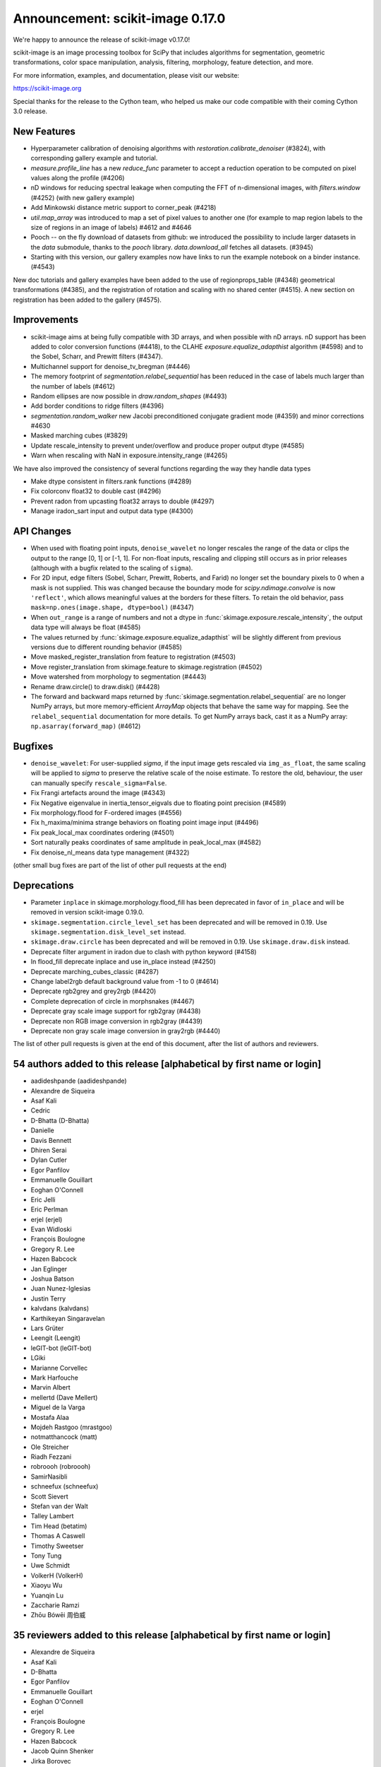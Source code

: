 Announcement: scikit-image 0.17.0
=================================

We're happy to announce the release of scikit-image v0.17.0!

scikit-image is an image processing toolbox for SciPy that includes algorithms
for segmentation, geometric transformations, color space manipulation,
analysis, filtering, morphology, feature detection, and more.


For more information, examples, and documentation, please visit our website:

https://scikit-image.org

Special thanks for the release to the Cython team, who helped us make our code
compatible with their coming Cython 3.0 release. 

New Features
------------

- Hyperparameter calibration of denoising algorithms with
  `restoration.calibrate_denoiser` (#3824), with corresponding
  gallery example and tutorial.
- `measure.profile_line` has a new `reduce_func` parameter to accept a
  reduction operation to be computed on pixel values along the profile (#4206)
- nD windows for reducing spectral leakage when computing the FFT of
  n-dimensional images, with `filters.window` (#4252) (with new gallery example)
- Add Minkowski distance metric support to corner_peak (#4218)
- `util.map_array` was introduced to map a set of pixel values to another one
  (for example to map region labels to the size of regions in an image of
  labels) #4612 and #4646
- Pooch -- on the fly download of datasets from github: we introduced the
  possibility to include larger datasets in the `data` submodule, thanks to the
  `pooch` library. `data.download_all` fetches all datasets. (#3945)
- Starting with this version, our gallery examples now have links to run the
  example notebook on a binder instance. (#4543)

New doc tutorials and gallery examples have been added to the use of regionprops_table (#4348)
geometrical transformations (#4385), and the registration of rotation and
scaling with no shared center (#4515). A new section on registration has been
added to the gallery (#4575).

Improvements
------------

- scikit-image aims at being fully compatible with 3D arrays, and when possible
  with nD arrays. nD support has been added to color conversion functions
  (#4418), to the CLAHE `exposure.equalize_adapthist` algorithm (#4598) 
  and to the Sobel, Scharr, and Prewitt filters (#4347).
- Multichannel support for denoise_tv_bregman (#4446)
- The memory footprint of `segmentation.relabel_sequential` has been reduced in
  the case of labels much larger than the number of labels (#4612)
- Random ellipses are now possible in `draw.random_shapes` (#4493)
- Add border conditions to ridge filters (#4396)
- `segmentation.random_walker` new Jacobi preconditioned conjugate gradient mode
  (#4359) and minor corrections #4630
- Masked marching cubes (#3829)
- Update rescale_intensity to prevent under/overflow and produce proper output dtype (#4585)
- Warn when rescaling with NaN in exposure.intensity_range (#4265)

We have also improved the consistency of several functions regarding the way
they handle data types

- Make dtype consistent in filters.rank functions (#4289)
- Fix colorconv float32 to double cast (#4296)
- Prevent radon from upcasting float32 arrays to double (#4297)
- Manage iradon_sart input and output data type (#4300)

API Changes
-----------
- When used with floating point inputs, ``denoise_wavelet`` no longer rescales
  the range of the data or clips the output to the range [0, 1] or [-1, 1].
  For non-float inputs, rescaling and clipping still occurs as in prior
  releases (although with a bugfix related to the scaling of ``sigma``).
- For 2D input, edge filters (Sobel, Scharr, Prewitt, Roberts, and Farid)
  no longer set the boundary pixels to 0 when a mask is not supplied. This was
  changed because the boundary mode for `scipy.ndimage.convolve` is now
  ``'reflect'``, which allows meaningful values at the borders for these
  filters. To retain the old behavior, pass
  ``mask=np.ones(image.shape, dtype=bool)`` (#4347)
- When ``out_range`` is a range of numbers and not a dtype in
  :func:`skimage.exposure.rescale_intensity`, the output data type will always
  be float (#4585)
- The values returned by :func:`skimage.exposure.equalize_adapthist` will be
  slightly different from previous versions due to different rounding behavior
  (#4585)
- Move masked_register_translation from feature to registration (#4503)
- Move register_translation from skimage.feature to skimage.registration (#4502)
- Move watershed from morphology to segmentation (#4443)
- Rename draw.circle() to draw.disk() (#4428)
- The forward and backward maps returned by :func:`skimage.segmentation.relabel_sequential`
  are no longer NumPy arrays, but more memory-efficient `ArrayMap` objects that behave
  the same way for mapping. See the ``relabel_sequential`` documentation for more details.
  To get NumPy arrays back, cast it as a NumPy array: ``np.asarray(forward_map)`` (#4612)


Bugfixes
--------
- ``denoise_wavelet``: For user-supplied `sigma`, if the input image gets
  rescaled via ``img_as_float``, the same scaling will be applied to `sigma` to
  preserve the relative scale of the noise estimate. To restore the old,
  behaviour, the user can manually specify ``rescale_sigma=False``.
- Fix Frangi artefacts around the image (#4343)
- Fix Negative eigenvalue in inertia_tensor_eigvals due to floating point precision (#4589)
- Fix morphology.flood for F-ordered images (#4556)
- Fix h_maxima/minima strange behaviors on floating point image input (#4496)
- Fix peak_local_max coordinates ordering (#4501)
- Sort naturally peaks coordinates of same amplitude in peak_local_max (#4582)
- Fix denoise_nl_means data type management (#4322)

(other small bug fixes are part of the list of other pull requests at the end)

Deprecations
------------
- Parameter ``inplace`` in skimage.morphology.flood_fill has been deprecated
  in favor of ``in_place`` and will be removed in version scikit-image 0.19.0.
- ``skimage.segmentation.circle_level_set`` has been deprecated and will be
  removed in 0.19. Use ``skimage.segmentation.disk_level_set`` instead.
- ``skimage.draw.circle`` has been deprecated and will be removed in 0.19.
  Use ``skimage.draw.disk`` instead.
- Deprecate filter argument in iradon due to clash with python keyword (#4158)
- In flood_fill deprecate inplace and use in_place instead (#4250)
- Deprecate marching_cubes_classic (#4287)
- Change label2rgb default background value from -1 to 0 (#4614)
- Deprecate rgb2grey and grey2rgb (#4420)
- Complete deprecation of circle in morphsnakes (#4467)
- Deprecate gray scale image support for rgb2gray (#4438)
- Deprecate non RGB image conversion in rgb2gray (#4439)
- Deprecate non gray scale image conversion in gray2rgb (#4440)

The list of other pull requests is given at the end of this document, after the
list of authors and reviewers.

54 authors added to this release [alphabetical by first name or login]
----------------------------------------------------------------------
- aadideshpande (aadideshpande)
- Alexandre de Siqueira
- Asaf Kali
- Cedric
- D-Bhatta (D-Bhatta)
- Danielle
- Davis Bennett
- Dhiren Serai
- Dylan Cutler
- Egor Panfilov
- Emmanuelle Gouillart
- Eoghan O'Connell
- Eric Jelli
- Eric Perlman
- erjel (erjel)
- Evan Widloski
- François Boulogne
- Gregory R. Lee
- Hazen Babcock
- Jan Eglinger
- Joshua Batson
- Juan Nunez-Iglesias
- Justin Terry
- kalvdans (kalvdans)
- Karthikeyan Singaravelan
- Lars Grüter
- Leengit (Leengit)
- leGIT-bot (leGIT-bot)
- LGiki
- Marianne Corvellec
- Mark Harfouche
- Marvin Albert
- mellertd (Dave Mellert)
- Miguel de la Varga
- Mostafa Alaa
- Mojdeh Rastgoo (mrastgoo)
- notmatthancock (matt)
- Ole Streicher
- Riadh Fezzani
- robroooh (robroooh)
- SamirNasibli
- schneefux (schneefux)
- Scott Sievert
- Stefan van der Walt
- Talley Lambert
- Tim Head (betatim)
- Thomas A Caswell
- Timothy Sweetser
- Tony Tung
- Uwe Schmidt
- VolkerH (VolkerH)
- Xiaoyu Wu
- Yuanqin Lu
- Zaccharie Ramzi
- Zhōu Bówēi 周伯威


35 reviewers added to this release [alphabetical by first name or login]
------------------------------------------------------------------------
- Alexandre de Siqueira
- Asaf Kali
- D-Bhatta
- Egor Panfilov
- Emmanuelle Gouillart
- Eoghan O'Connell
- erjel
- François Boulogne
- Gregory R. Lee
- Hazen Babcock
- Jacob Quinn Shenker
- Jirka Borovec
- Josh Warner
- Joshua Batson
- Juan Nunez-Iglesias
- Justin Terry
- Lars Grüter
- Leengit
- leGIT-bot
- Marianne Corvellec
- Mark Harfouche
- Marvin Albert
- mellertd
- Miguel de la Varga
- Riadh Fezzani
- robroooh
- SamirNasibli
- Stefan van der Walt
- Timothy Sweetser
- Tony Tung
- Uwe Schmidt
- VolkerH
- Xiaoyu Wu
- Zhōu Bówēi 周伯威


Other Pull Requests
*******************
- [WIP] DOC changing the doc in plot_glcm (#2789)
- Document tophat in the gallery (#3609)
- More informative error message on boolean images for regionprops  (#4156)
- Refactor/fix threshold_multiotsu (#4178)
- Sort the generated API documentation alphabetically (#4208)
- Fix the random Linux build fails in travis CI (#4227)
- Initialize starting vector for `scipy.sparse.linalg.eigsh` to ensure reproducibility in graph_cut (#4251)
- Add histogram matching test (#4254)
- MAINT: use SciPy's implementation of convolution method (#4267)
- Improve CSS for SKIP rendering (#4271)
- Add toggle for prompts in docstring examples next to copybutton (#4273)
- Tight layout for glcm example in gallery (#4285)
- Forward port 0.16.2 release notes (#4290)
- Fix typo in `hog` docstring (#4302)
- pyramid functions take preserve_range kwarg (#4310)
- Create test and fix types (#4311)
- Deprecate numpy.pad wrapping (#4313)
- Clarify merge policy in core contributor guide (#4315)
- Regionprops is empty bug (#4316)
- Add check to avoid import craching (#4319)
- Fix typo in `simple_metrics` docstring (#4323)
- Make peak_local_max exclude_border independent and anisotropic (#4325)
- Fix blob_log/blob_dog and their corresponding tests (#4327)
- Add section on closing issues to core dev guide (#4328)
- Use gaussian filter output array if provided (#4329)
- Move cython pinning forward (#4330)
- Add python 3.8 to the build matrix (#4331)
- Avoid importing mathematical functions from scipy as told ;) (#4332)
- Add dtype keyword argument to block reduce and small documentation changes (#4334)
- Add explicit use of 32-bit int in fast_exp (#4338)
- Fix single precision cast to double in slic (#4339)
- Change `measure.block_reduce` to accept explicit `func_kwargs` kwd (#4341)
- Fix equalize_adapthist border artifacts (#4349)
- Make hough_circle_peaks respect min_xdistance, min_ydistance (#4350)
- Deprecate CONTRIBUTORS.txt and replace by git shortlog command (#4351)
- Add warning on pillow version if reading a MPO image (#4354)
- Minor documentation improvement in `measure.block_reduce` (#4355)
- Add example to highlight regionprops_table (#4356)
- Remove code that tries to avoid upgrading large dependencies from setup.py (#4362)
- Fix float32 promotion in cubic interpolation (#4363)
- Update to the new way of generating Sphinx search box (#4367)
- clarify register_translation example description (#4368)
- Bump scipy minimum version to 1.0.1 (#4372)
- Fixup OSX Builds by skipping building with numpy 1.18.0 (#4376)
- Bump pywavelets to 0.5.2 (#4377)
- mini-galleries for classes as well in API doc (#4381)
- gallery: Fix typo + reduce the angle to a reasonable value (#4386)
- setup: read long description from README (#4392)
- Do not depend on test execution order for success (#4393)
- _adapthist module refactoring and memory use reduction (#4395)
- Documentation fixes for transform (rescale, warp_polar) (#4401)
- DOC: specify the meaning of m in ransac formula (#4404)
- Updating link to values in core developer guide (#4405)
- Fix subtract_mean underflow correction (#4409)
- Fix hanging documentation build in Azure (#4411)
- Fix warnings regarding invalid escape sequences. (#4414)
- Fix the URLs in skimage.transform.pyramids (#4415)
- Fix profile_line interpolation errors (#4416)
- MAINT: replace circle_level_set by disk_level_set (#4421)
- Add stacklevel=2 to deprecation warnings in skimage.measure.marching_cubes (#4422)
- Deprecate rank.tophat and rank.bottomhat (#4423)
- Add gray2rgba and deprecate RGBA support in gray2rgb (#4424)
- ISSUE_TEMPLATE: add note about image.sc forum (#4429)
- Fix the link in skips.1-governance (#4432)
- Fix the dead link in skimage.feature.canny (#4433)
- Fix use_quantiles behavior in canny (#4437)
- Remove redundant checks for threshold values in Canny (#4441)
- Difference of Gaussians function (#4445)
- Fix test for denoise_tv_bregman accepting float32 and float64 as inputs (#4448)
- Standardize colon usage in docstrings (#4449)
- Bump numpy version to 1.15.1 (#4452)
- Set minimum tifffile version to fix numpy incompatibility (#4453)
- Cleanup warnings regarding denoise_wavelet (#4456)
- Address FutureWarning from numpy in subdtype check in reginoprops (#4457)
- Skip warnings in doctests for warning module (#4458)
- Skip doctests for deprecated functions rank.tophat rank.bottomhat since they emit warnings (#4459)
- Skip morphology.watershed doctest since it was moved and emits a warning (#4460)
- Use rgba2rgb directly where rgb kind is inferred (#4461)
- Cleanup corner peaks warnings (#4463)
- Fix edgecase bugs in segmentation.relabel_sequential (#4465)
- Fix deltaE cmc close colors bug (#4469)
- Fix bool array warping (#4470)
- Fix bool array profile_line (#4471)
- Fix values link in governance (#4472)
- Improving example on filters (#4479)
- reduce runtime of non-local means tests (#4480)
- Add sponsor button (#4481)
- reduced the duration of the longest tests (#4487)
- tiny improvements to haar feature examples (#4490)
- Add min version to sphinx-gallery >= 0.3.1 to work with py3.8 (#4498)
- Fix KeyError in find_contours (#4505)
- Fix bool array save with imageio plugin (#4512)
- Fixing order of elements in docstrings of skimage/color/colorconv (#4518)
- Fix exposure_adapthist return when clip_limit == 1 (#4519)
- Adding info on venv activation on Windows (#4521)
- Fix similarity transform scale (#4524)
- Added explanation in the example of `segmentation/plot_label.py` to make the background transparent (#4527)
- Add example code for generating structuring elements. (#4528)
- blacklist imread version 0.7.2 due to build failure (#4529)
- Maint: edits to suppress some warnings (unused imports, blank lines) (#4530)
- MNT: remove duplicate nogil specification (#4546)
- Blacklist pillow 7.1.0, see #4548 (#4551)
- Fix binder requirements (#4555)
- Do not enforce pil plugin in skimage.data (#4560)
- Remove "backport to 0.14" in github template (#4561)
- Fix inconsistency in docstring (filters.median) (#4562)
- Disable key check for texlive in travis-mac as a temporary workaround (#4565)
- Bump Pywavelets min requirement to 1.1.1 (#4568)
- Strip backslash in sphinx 3.0.0 (#4569)
- Remove binary specification from match_descriptors docstring (#4571)
- Remove importing skimage.transform as tf (#4576)
- Add note to remove option in doc config when numpydoc will be patched (#4578)
- update task in TODO.txt (#4579)
- Rename convert to _convert, as it is a private function (#4590)
- Do not overwrite data module in plot_skeleton.py (#4591)
- [CI fix] add import_array in cython files where numpy is cimport-ed (#4592)
- Recommend cnp.import_array in contribution guide (#4593)
- Add example of natsort usage in documentation (#4599)
- Fix broken and permanently moved links (#4600)
- Fix typo in cython import_array (#4602)
- Update min required sphinx version for sphinx-copybutton (#4604)
- Clarify error message when montaging multichannel nD images and multichannel=False (#4607)
- Fix register_translation warning message (#4609)
- Add notes on deprecation warnings in marching_cube_* and gray2rgb (#4610)
- Improve loading speed of our gallery by reducing the thumbnail size (#4613)
- Fixed wrong behaviour of `exposure.rescale_intensity` for constant input. (#4615)
- Change math formatting in the docstrings (#4617)
- Add .mypy_cache to the gitignore (#4620)
- typo fixes for register rotation gallery example (#4623)
- Userguide: add a visualization chapter (#4627)
- Fix deprecation warnings due to invalid escape sequences.  (#4628)
- add docstring examples for moments_hu and centroid (#4632)
- Update pooch registry with new file location (#4635)
- Misleading "ValueError: Input array has to be either 3- or 4-dimensional" in montage (#4638)
- Fix broken link (#4639)
- AffineTransform: Allow a single value for 'scale' to apply to both sx & sy (#4642)
- Fix CI - cython 3.0a4 (#4643)
- Fix sphinx (#4644)
- Fix ArrayMap test (#4645)
- Remove copy of tifffile; install from pip (#4235)
- Refactor/move neighborhood utility functions in morphology (#4209)

